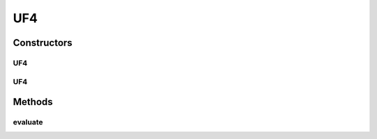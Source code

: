 .. java:import:: org.uma.jmetal.problem.impl AbstractDoubleProblem

.. java:import:: org.uma.jmetal.solution DoubleSolution

.. java:import:: java.util ArrayList

.. java:import:: java.util List

UF4
===

.. java:package:: org.uma.jmetal.problem.multiobjective.UF
   :noindex:

.. java:type:: @SuppressWarnings public class UF4 extends AbstractDoubleProblem

   Class representing problem CEC2009_UF4

Constructors
------------
UF4
^^^

.. java:constructor:: public UF4()
   :outertype: UF4

   Constructor. Creates a default instance of problem CEC2009_UF4 (30 decision variables)

UF4
^^^

.. java:constructor:: public UF4(Integer numberOfVariables)
   :outertype: UF4

   Creates a new instance of problem CEC2009_UF4.

   :param numberOfVariables: Number of variables.

Methods
-------
evaluate
^^^^^^^^

.. java:method:: @Override public void evaluate(DoubleSolution solution)
   :outertype: UF4

   Evaluate() method

